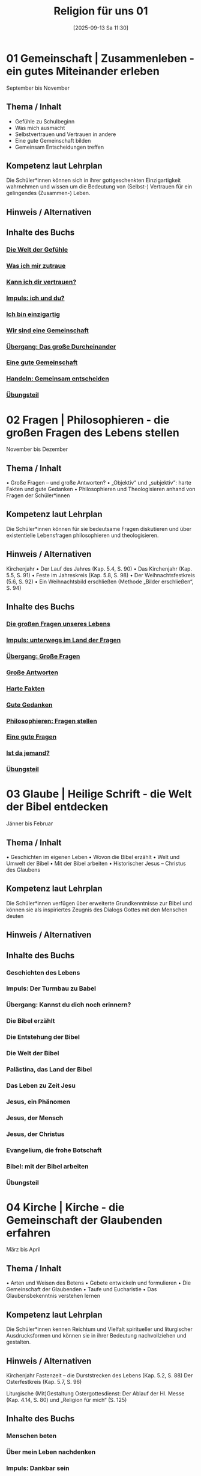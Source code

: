 #+title:      Religion für uns 01
#+date:       [2025-09-13 Sa 11:30]
#+filetags:   :Project:topic01:
#+identifier: 20250913T113018
#+CATEGORY: Rfu #01

* 01 Gemeinschaft | Zusammenleben - ein gutes Miteinander erleben
September bis November

** Thema / Inhalt
    
- Gefühle zu Schulbeginn
- Was mich ausmacht
- Selbstvertrauen und Vertrauen in andere
- Eine gute Gemeinschaft bilden
- Gemeinsam Entscheidungen treffen


** Kompetenz laut Lehrplan
Die Schüler*innen können sich in ihrer gottgeschenkten Einzigartigkeit wahrnehmen und wissen um die Bedeutung von (Selbst-) Vertrauen für ein gelingendes (Zusammen-) Leben.

** Hinweis / Alternativen

** Inhalte des Buchs

*** [[denote:20250918T090124][Die Welt der Gefühle]]
*** [[denote:20250918T090138][Was ich mir zutraue]]
*** [[denote:20250918T090153][Kann ich dir vertrauen?]]
SCHEDULED: <2025-09-23 Di>

*** [[denote:20250918T090215][Impuls: ich und du?]]
*** [[denote:20250918T090228][Ich bin einzigartig]]
*** [[denote:20250918T090238][Wir sind eine Gemeinschaft]]
*** [[denote:20250918T090249][Übergang: Das große Durcheinander]]
*** [[denote:20250918T090300][Eine gute Gemeinschaft]]
*** [[denote:20250918T090313][Handeln: Gemeinsam entscheiden]]
*** [[denote:20250918T090412][Übungsteil]]

* 02 Fragen | Philosophieren - die großen Fragen des Lebens stellen
November bis Dezember

** Thema / Inhalt
    • Große Fragen – und große Antworten?
    • „Objektiv“ und „subjektiv“: harte Fakten und gute Gedanken
    • Philosophieren und Theologisieren anhand von Fragen der Schüler*innen

** Kompetenz laut Lehrplan
Die Schüler*innen können für sie bedeutsame Fragen diskutieren und über existentielle Lebensfragen philosophieren und theologisieren.

** Hinweis / Alternativen
Kirchenjahr
    • Der Lauf des Jahres (Kap. 5.4, S. 90)
    • Das Kirchenjahr (Kap. 5.5, S. 91)
    • Feste im Jahreskreis (Kap. 5.8, S. 98)
    • Der Weihnachtsfestkreis (5.6, S. 92)
    • Ein Weihnachtsbild erschließen (Methode „Bilder erschließen“, S. 94)

** Inhalte des Buchs

*** [[denote:20250918T090434][Die großen Fragen unseres Lebens]]
*** [[denote:20250918T090444][Impuls: unterwegs im Land der Fragen]]
*** [[denote:20250918T090453][Übergang: Große Fragen]]
*** [[denote:20250918T090501][Große Antworten]]
*** [[denote:20250918T090509][Harte Fakten]]
*** [[denote:20250918T090517][Gute Gedanken]]
*** [[denote:20250918T090524][Philosophieren: Fragen stellen]]
*** [[denote:20250918T090531][Eine gute Fragen]]
*** [[denote:20250918T090539][Ist da jemand?]]
*** [[denote:20250918T090547][Übungsteil]]

* 03 Glaube | Heilige Schrift - die Welt der Bibel entdecken
Jänner bis Februar

** Thema / Inhalt
    • Geschichten im eigenen Leben
    • Wovon die Bibel erzählt
    • Welt und Umwelt der Bibel
    • Mit der Bibel arbeiten
    • Historischer Jesus – Christus des Glaubens

** Kompetenz laut Lehrplan
Die Schüler*innen verfügen über erweiterte Grundkenntnisse zur Bibel und können sie als inspiriertes Zeugnis des Dialogs Gottes mit den Menschen deuten

** Hinweis / Alternativen

** Inhalte des Buchs

*** Geschichten des Lebens
*** Impuls: Der Turmbau zu Babel
*** Übergang: Kannst du dich noch erinnern?
*** Die Bibel erzählt
*** Die Entstehung der Bibel
*** Die Welt der Bibel
*** Palästina, das Land der Bibel
*** Das Leben zu Zeit Jesu
*** Jesus, ein Phänomen
*** Jesus, der Mensch
*** Jesus, der Christus
*** Evangelium, die frohe Botschaft
*** Bibel: mit der Bibel arbeiten
*** Übungsteil 

* 04 Kirche | Kirche - die Gemeinschaft der Glaubenden erfahren
März bis April

** Thema / Inhalt
    • Arten und Weisen des Betens
    • Gebete entwickeln und formulieren
    • Die Gemeinschaft der Glaubenden
    • Taufe und Eucharistie
    • Das Glaubensbekenntnis verstehen lernen

** Kompetenz laut Lehrplan
Die Schüler*innen kennen Reichtum und Vielfalt spiritueller und liturgischer Ausdrucksformen und können sie in ihrer Bedeutung nachvollziehen und gestalten.

** Hinweis / Alternativen
Kirchenjahr
Fastenzeit – die Durststrecken des Lebens (Kap. 5.2, S. 88)
Der Osterfestkreis (Kap. 5.7, S. 96)

Liturgische (Mit)Gestaltung Ostergottesdienst: Der Ablauf der Hl. Messe (Kap. 4.14, S. 80) und „Religion für mich“ (S. 125)

** Inhalte des Buchs

*** Menschen beten
*** Über mein Leben nachdenken
*** Impuls: Dankbar sein
*** Arten von Gebeten
*** Mit dem Körper beten
*** Die Vielfalt des Betens
*** Wie wir beten können
*** Übergang: Die Bitten unseres Lebens
*** Das Vaterunser
*** Die Gemeinschaft der Glaubenden
*** Gemeinsam Kirche sein
*** Ich gehöre dazu!
*** Ein gemeinsamer Glaube
*** Verstehen: Glaubensaussagen deuten
*** Gottes Gegenwart feiern
*** Übungsteil


* 05 Welt | Feste - das Leben feiern
April bis Mai

** Thema / Inhalt
    • este im eigenen Leben – Feste der Kirche
    • „Alles hat seine Zeit“ – Fastenzeiten und Feste
    • Der Lauf des Jahres und das Kirchenjahr
    • Festkreise im Kirchenjahr
    • Feste im Kirchenjahr

** Kompetenz laut Lehrplan
Die Schüler*innen können das Kirchenjahr mit seinen Festen als Rhythmus des Lebens verstehen und mitgestalten.

** Hinweis / Alternativen

** Inhalte des Buchs

*** Die Feste unserer Welt
*** Impuls: Alles hat seine Zeit
*** Die Durststrecken des Lebens
*** Wir haben Grund zu feiern
*** Übergang: Der Lauf des Jahres
*** Das Kirchenjahr
*** Der Weihnachtsfestkreis
*** Kunst: Bilder erschließen
*** Der Osterfestkreis
*** Feste im Kirchenjahr
*** Übungsteil

* 06 Vielfalt | Religionen - die Vielfalt leben
Mai bis Juni

** Thema / Inhalt
    • Ich und die anderen – Toleranz und Wertschätzung
    • Vielfalt des Christentums und der Religionen
    • Religionen im Überblick
    • Konfessionen im Überblick

** Kompetenz laut Lehrplan
Die Schüler*innen können Gemeinsames und Unterscheidendes, Verbindendes und Trennendes von Konfessionen und Religionen benennen und sich damit respektvoll auseinandersetzen.

** Hinweis / Alternativen
Liturgische (Mit)Gestaltung Schlussgottesdienst: Der Ablauf der Hl. Messe (Kap. 4.14, S. 80) und „Religion für mich“ (S. 125)

** Inhalte des Buchs

*** Wo ich Zuhause bin
*** Impuls: Ich und die anderen
*** Unsere Vielfalt macht uns aus
*** Übergang: Vielfalt des Christentums
*** Vielfalt der Religionen
*** Eine Religion, was ist das?
*** Vier Religionen stellen sich vor
*** Drei Konfessionen stellen sich vor
*** Arbeitstechnik: Verschaffe dir einen Überblick!
*** Einheit in der Vielfalt
*** Übungsteil
